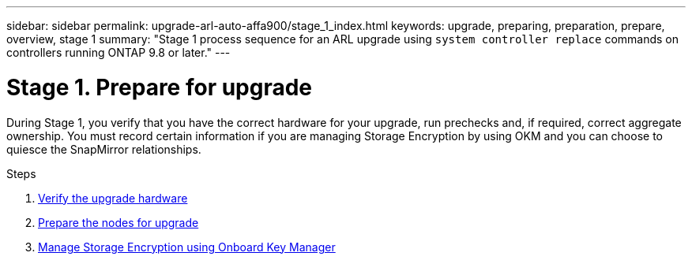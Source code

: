 ---
sidebar: sidebar
permalink: upgrade-arl-auto-affa900/stage_1_index.html
keywords: upgrade, preparing, preparation, prepare, overview, stage 1
summary: "Stage 1 process sequence for an ARL upgrade using `system controller replace` commands on controllers running ONTAP 9.8 or later."
---

= Stage 1. Prepare for upgrade
:hardbreaks:
:nofooter:
:icons: font
:linkattrs:
:imagesdir: ./media/

[.lead]
During Stage 1, you verify that you have the correct hardware for your upgrade, run prechecks and, if required, correct aggregate ownership. You must record certain information if you are managing Storage Encryption by using OKM and you can choose to quiesce the SnapMirror relationships.

.Steps

. link:verify_upgrade_hardware.html[Verify the upgrade hardware]
. link:prepare_nodes_for_upgrade.html[Prepare the nodes for upgrade]
. link:manage_storage_encryption_using_okm.html[Manage Storage Encryption using Onboard Key Manager]
//BURT-1476241 13-Sep-2022
